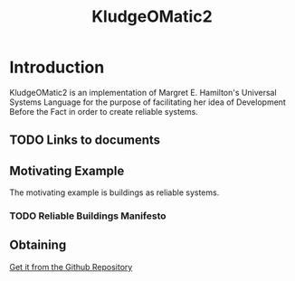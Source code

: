 #+TITLE: KludgeOMatic2
* Introduction
KludgeOMatic2 is an implementation of Margret E. Hamilton's Universal
Systems Language for the purpose of facilitating her idea of Development Before
the Fact in order to create reliable systems.
** TODO Links to documents
** Motivating Example
The motivating example is buildings as reliable systems.
*** TODO Reliable Buildings Manifesto
** Obtaining 
[[https://github.com/brudgers/KludgeOMatic2.git][Get it from the Github Repository]]







